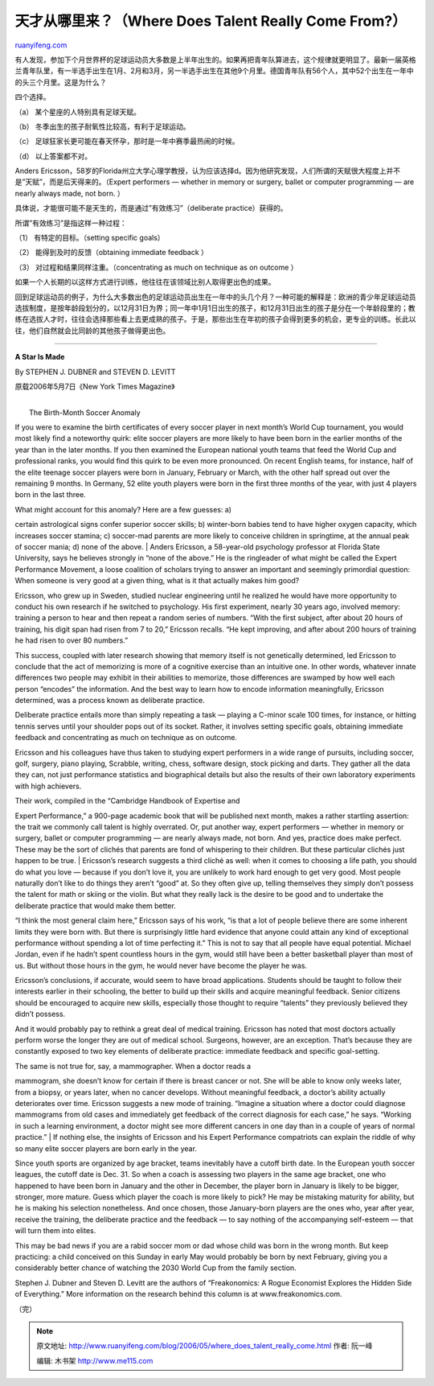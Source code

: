 .. _200605_where_does_talent_really_come:

天才从哪里来？（Where Does Talent Really Come From?）
========================================================================

`ruanyifeng.com <http://www.ruanyifeng.com/blog/2006/05/where_does_talent_really_come.html>`__

有人发现，参加下个月世界杯的足球运动员大多数是上半年出生的。如果再把青年队算进去，这个规律就更明显了。最新一届英格兰青年队里，有一半选手出生在1月、2月和3月，另一半选手出生在其他9个月里。德国青年队有56个人，其中52个出生在一年中的头三个月里。这是为什么？

四个选择。

（a） 某个星座的人特别具有足球天赋。

（b） 冬季出生的孩子耐氧性比较高，有利于足球运动。

（c） 足球狂家长更可能在春天怀孕，那时是一年中赛季最热闹的时候。

（d） 以上答案都不对。

Anders
Ericsson，58岁的Florida州立大学心理学教授，认为应该选择d。因为他研究发现，人们所谓的天赋很大程度上并不是”天赋”，而是后天得来的。（Expert
performers — whether in memory or surgery, ballet or computer
programming — are nearly always made, not born. ）

具体说，才能很可能不是天生的，而是通过”有效练习”（deliberate
practice）获得的。

所谓”有效练习”是指这样一种过程：

（1） 有特定的目标。（setting specific goals）

（2） 能得到及时的反馈（obtaining immediate feedback ）

（3） 对过程和结果同样注重。（concentrating as much on technique as on
outcome ）

如果一个人长期的以这样方式进行训练，他往往在该领域比别人取得更出色的成果。

回到足球运动员的例子，为什么大多数出色的足球运动员出生在一年中的头几个月？一种可能的解释是：欧洲的青少年足球运动员选拔制度，是按年龄段划分的，以12月31日为界；同一年中1月1日出生的孩子，和12月31日出生的孩子是分在一个年龄段里的；教练在选拔人才时，往往会选择那些看上去更成熟的孩子。于是，那些出生在年初的孩子会得到更多的机会，更专业的训练。长此以往，他们自然就会比同龄的其他孩子做得更出色。


=====================

**A Star Is Made**

By STEPHEN J. DUBNER and STEVEN D. LEVITT

原载2006年5月7日《New York Times Magazine》

| 
|  The Birth-Month Soccer Anomaly

If you were to examine the birth certificates of every soccer player in
next month’s World Cup tournament, you would most likely find a
noteworthy quirk: elite soccer players are more likely to have been born
in the earlier months of the year than in the later months. If you then
examined the European national youth teams that feed the World Cup and
professional ranks, you would find this quirk to be even more
pronounced. On recent English teams, for instance, half of the elite
teenage soccer players were born in January, February or March, with the
other half spread out over the remaining 9 months. In Germany, 52 elite
youth players were born in the first three months of the year, with just
4 players born in the last three.

| What might account for this anomaly? Here are a few guesses: a)
certain astrological signs confer superior soccer skills; b) winter-born
babies tend to have higher oxygen capacity, which increases soccer
stamina; c) soccer-mad parents are more likely to conceive children in
springtime, at the annual peak of soccer mania; d) none of the above.
|  Anders Ericsson, a 58-year-old psychology professor at Florida State
University, says he believes strongly in “none of the above.” He is the
ringleader of what might be called the Expert Performance Movement, a
loose coalition of scholars trying to answer an important and seemingly
primordial question: When someone is very good at a given thing, what is
it that actually makes him good?

Ericsson, who grew up in Sweden, studied nuclear engineering until he
realized he would have more opportunity to conduct his own research if
he switched to psychology. His first experiment, nearly 30 years ago,
involved memory: training a person to hear and then repeat a random
series of numbers. “With the first subject, after about 20 hours of
training, his digit span had risen from 7 to 20,” Ericsson recalls. “He
kept improving, and after about 200 hours of training he had risen to
over 80 numbers.”

This success, coupled with later research showing that memory itself is
not genetically determined, led Ericsson to conclude that the act of
memorizing is more of a cognitive exercise than an intuitive one. In
other words, whatever innate differences two people may exhibit in their
abilities to memorize, those differences are swamped by how well each
person “encodes” the information. And the best way to learn how to
encode information meaningfully, Ericsson determined, was a process
known as deliberate practice.

Deliberate practice entails more than simply repeating a task — playing
a C-minor scale 100 times, for instance, or hitting tennis serves until
your shoulder pops out of its socket. Rather, it involves setting
specific goals, obtaining immediate feedback and concentrating as much
on technique as on outcome.

Ericsson and his colleagues have thus taken to studying expert
performers in a wide range of pursuits, including soccer, golf, surgery,
piano playing, Scrabble, writing, chess, software design, stock picking
and darts. They gather all the data they can, not just performance
statistics and biographical details but also the results of their own
laboratory experiments with high achievers.

| Their work, compiled in the “Cambridge Handbook of Expertise and
Expert Performance,” a 900-page academic book that will be published
next month, makes a rather startling assertion: the trait we commonly
call talent is highly overrated. Or, put another way, expert performers
— whether in memory or surgery, ballet or computer programming — are
nearly always made, not born. And yes, practice does make perfect. These
may be the sort of clichés that parents are fond of whispering to their
children. But these particular clichés just happen to be true.
|  Ericsson’s research suggests a third cliché as well: when it comes to
choosing a life path, you should do what you love — because if you don’t
love it, you are unlikely to work hard enough to get very good. Most
people naturally don’t like to do things they aren’t “good” at. So they
often give up, telling themselves they simply don’t possess the talent
for math or skiing or the violin. But what they really lack is the
desire to be good and to undertake the deliberate practice that would
make them better.

“I think the most general claim here,” Ericsson says of his work, “is
that a lot of people believe there are some inherent limits they were
born with. But there is surprisingly little hard evidence that anyone
could attain any kind of exceptional performance without spending a lot
of time perfecting it.” This is not to say that all people have equal
potential. Michael Jordan, even if he hadn’t spent countless hours in
the gym, would still have been a better basketball player than most of
us. But without those hours in the gym, he would never have become the
player he was.

Ericsson’s conclusions, if accurate, would seem to have broad
applications. Students should be taught to follow their interests
earlier in their schooling, the better to build up their skills and
acquire meaningful feedback. Senior citizens should be encouraged to
acquire new skills, especially those thought to require “talents” they
previously believed they didn’t possess.

And it would probably pay to rethink a great deal of medical training.
Ericsson has noted that most doctors actually perform worse the longer
they are out of medical school. Surgeons, however, are an exception.
That’s because they are constantly exposed to two key elements of
deliberate practice: immediate feedback and specific goal-setting.

| The same is not true for, say, a mammographer. When a doctor reads a
mammogram, she doesn’t know for certain if there is breast cancer or
not. She will be able to know only weeks later, from a biopsy, or years
later, when no cancer develops. Without meaningful feedback, a doctor’s
ability actually deteriorates over time. Ericsson suggests a new mode of
training. “Imagine a situation where a doctor could diagnose mammograms
from old cases and immediately get feedback of the correct diagnosis for
each case,” he says. “Working in such a learning environment, a doctor
might see more different cancers in one day than in a couple of years of
normal practice.”
|  If nothing else, the insights of Ericsson and his Expert Performance
compatriots can explain the riddle of why so many elite soccer players
are born early in the year.

Since youth sports are organized by age bracket, teams inevitably have a
cutoff birth date. In the European youth soccer leagues, the cutoff date
is Dec. 31. So when a coach is assessing two players in the same age
bracket, one who happened to have been born in January and the other in
December, the player born in January is likely to be bigger, stronger,
more mature. Guess which player the coach is more likely to pick? He may
be mistaking maturity for ability, but he is making his selection
nonetheless. And once chosen, those January-born players are the ones
who, year after year, receive the training, the deliberate practice and
the feedback — to say nothing of the accompanying self-esteem — that
will turn them into elites.

This may be bad news if you are a rabid soccer mom or dad whose child
was born in the wrong month. But keep practicing: a child conceived on
this Sunday in early May would probably be born by next February, giving
you a considerably better chance of watching the 2030 World Cup from the
family section.

Stephen J. Dubner and Steven D. Levitt are the authors of “Freakonomics:
A Rogue Economist Explores the Hidden Side of Everything.” More
information on the research behind this column is at
www.freakonomics.com.

（完）

.. note::
    原文地址: http://www.ruanyifeng.com/blog/2006/05/where_does_talent_really_come.html 
    作者: 阮一峰 

    编辑: 木书架 http://www.me115.com